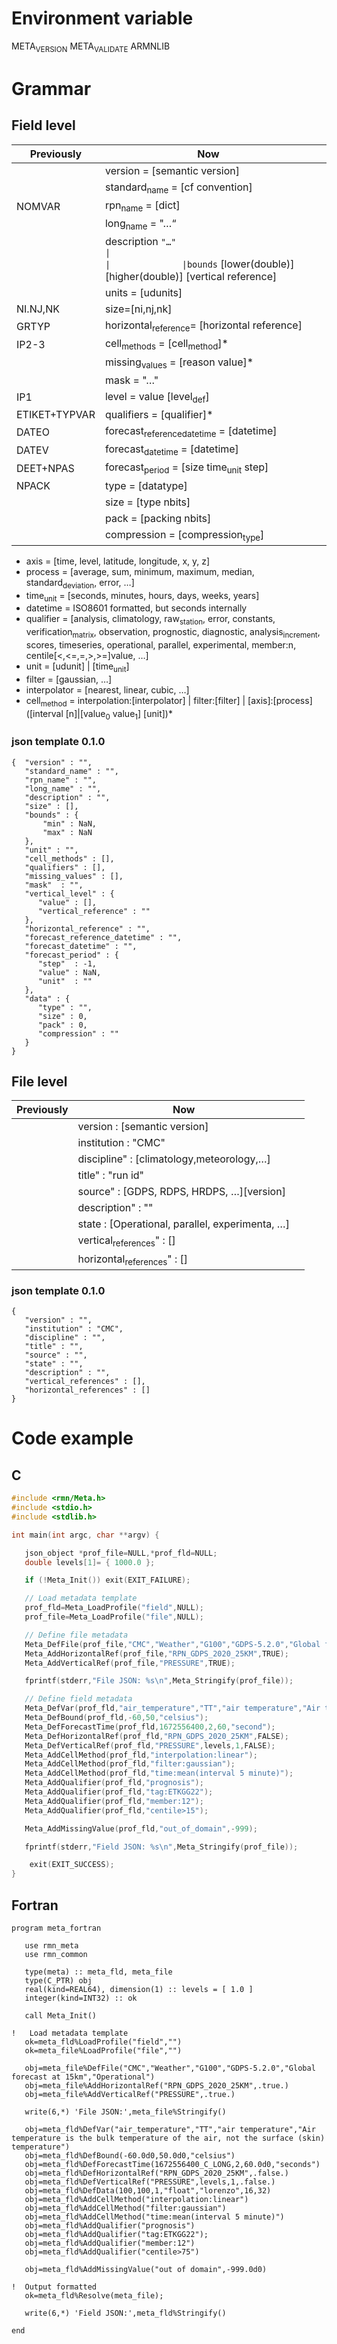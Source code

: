 * Environment variable
META_VERSION
META_VALIDATE
ARMNLIB

* Grammar
** Field level

| Previously   | Now                                                          |                            
|--------------+--------------------------------------------------------------|
|              |version = [semantic version]                                  |
|              |standard_name = [cf convention]                               |
|NOMVAR        |rpn_name = [dict]                                             |
|              |long_name = "…“                                               |
|              |description ="…"                                              |
|              |bounds= [lower(double)] [higher(double)] [vertical reference] |
|              |units = [udunits]                                             |
|NI.NJ,NK      |size=[ni,nj,nk]                                               |
|GRTYP         |horizontal_reference= [horizontal reference]                  |
|IP2-3         |cell_methods = [cell_method]*                                 |
|              |missing_values = [reason value]*                              |
|              |mask = "…"                                                    |
|IP1           |level = value [level_def]                                     |
|ETIKET+TYPVAR |qualifiers = [qualifier]*                                     |
|DATEO         |forecast_reference_datetime = [datetime]                      |
|DATEV         |forecast_datetime  = [datetime]                               |
|DEET+NPAS     |forecast_period = [size time_unit step]                       |
|NPACK         |type = [datatype]                                             |
|              |size = [type nbits]                                           |
|              |pack = [packing nbits]                                        |
|              |compression = [compression_type]                              |
  
- axis          = [time, level, latitude, longitude, x, y, z]
- process       = [average, sum, minimum, maximum, median, standard_deviation, error, …]
- time_unit     = [seconds, minutes, hours, days, weeks, years]
- datetime      = ISO8601 formatted, but seconds internally
- qualifier     = [analysis, climatology, raw_station, error, constants, verification_matrix, observation, prognostic, diagnostic, analysis_increment, scores, timeseries, operational, parallel, experimental, member:n, centile[<,<=,=,>,>=]value, …]
- unit          = [udunit] | [time_unit] 
- filter        = [gaussian, …]
- interpolator  = [nearest, linear, cubic, …]
- cell_method   = interpolation:[interpolator] | filter:[filter] | [axis]:[process]([interval [n]|[value_0 value_1] [unit])*

*** json template 0.1.0
#+begin_src
{  "version" : "",
   "standard_name" : "",
   "rpn_name" : "",
   "long_name" : "",
   "description" : "",
   "size" : [],
   "bounds" : {
       "min" : NaN,
       "max" : NaN
   },
   "unit" : "",
   "cell_methods" : [],
   "qualifiers" : [],
   "missing_values" : [],
   "mask"  : "",
   "vertical_level" : {
      "value" : [],
      "vertical_reference" : ""
   },
   "horizontal_reference" : "",
   "forecast_reference_datetime" : "",
   "forecast_datetime" : "",
   "forecast_period" : {
      "step"  : -1,
      "value" : NaN,
      "unit"  : ""
   },
   "data" : {
      "type" : "",
      "size" : 0,
      "pack" : 0,
      "compression" : ""
   }
}
#+end_src

** File level

| Previously   | Now                                              |                            
|--------------+--------------------------------------------------|
|              | version : [semantic version]                     |
|              | institution : "CMC"                              |
|              | discipline" : [climatology,meteorology,…]        |
|              | title" : "run id"                                |
|              | source" : [GDPS, RDPS, HRDPS, …][version]        |
|              | description" : ""                                |
|              | state : [Operational, parallel, experimenta, ...]|
|              | vertical_references" : []                        |
|              | horizontal_references" : []                      |

*** json template 0.1.0
#+begin_src
{
   "version" : "",
   "institution" : "CMC",
   "discipline" : "",
   "title" : "",
   "source" : "",
   "state" : "",
   "description" : "",
   "vertical_references" : [],
   "horizontal_references" : []
}
#+end_src


* Code example
** C
#+BEGIN_SRC C
#include <rmn/Meta.h>
#include <stdio.h>
#include <stdlib.h>

int main(int argc, char **argv) {

   json_object *prof_file=NULL,*prof_fld=NULL;
   double levels[1]= { 1000.0 };

   if (!Meta_Init()) exit(EXIT_FAILURE);

   // Load metadata template
   prof_fld=Meta_LoadProfile("field",NULL);
   prof_file=Meta_LoadProfile("file",NULL);

   // Define file metadata
   Meta_DefFile(prof_file,"CMC","Weather","G100","GDPS-5.2.0","Global forecast at 15km","Operational");
   Meta_AddHorizontalRef(prof_file,"RPN_GDPS_2020_25KM",TRUE);
   Meta_AddVerticalRef(prof_file,"PRESSURE",TRUE);

   fprintf(stderr,"File JSON: %s\n",Meta_Stringify(prof_file));

   // Define field metadata
   Meta_DefVar(prof_fld,"air_temperature","TT","air temperature","Air temperature is the bulk temperature of the air, not the surface (skin) temperature");
   Meta_DefBound(prof_fld,-60,50,"celsius");
   Meta_DefForecastTime(prof_fld,1672556400,2,60,"second");
   Meta_DefHorizontalRef(prof_fld,"RPN_GDPS_2020_25KM",FALSE);
   Meta_DefVerticalRef(prof_fld,"PRESSURE",levels,1,FALSE);
   Meta_AddCellMethod(prof_fld,"interpolation:linear");
   Meta_AddCellMethod(prof_fld,"filter:gaussian");
   Meta_AddCellMethod(prof_fld,"time:mean(interval 5 minute)");
   Meta_AddQualifier(prof_fld,"prognosis");
   Meta_AddQualifier(prof_fld,"tag:ETKGG22");
   Meta_AddQualifier(prof_fld,"member:12");
   Meta_AddQualifier(prof_fld,"centile>15");

   Meta_AddMissingValue(prof_fld,"out_of_domain",-999);

   fprintf(stderr,"Field JSON: %s\n",Meta_Stringify(prof_file));

	exit(EXIT_SUCCESS);
}
#+END_SRC


** Fortran
#+BEGIN_SRC Fortran
program meta_fortran

   use rmn_meta
   use rmn_common

   type(meta) :: meta_fld, meta_file
   type(C_PTR) obj
   real(kind=REAL64), dimension(1) :: levels = [ 1.0 ]
   integer(kind=INT32) :: ok

   call Meta_Init()
 
!   Load metadata template
   ok=meta_fld%LoadProfile("field","")
   ok=meta_file%LoadProfile("file","")

   obj=meta_file%DefFile("CMC","Weather","G100","GDPS-5.2.0","Global forecast at 15km","Operational")
   obj=meta_file%AddHorizontalRef("RPN_GDPS_2020_25KM",.true.)
   obj=meta_file%AddVerticalRef("PRESSURE",.true.)

   write(6,*) 'File JSON:',meta_file%Stringify()
 
   obj=meta_fld%DefVar("air_temperature","TT","air temperature","Air temperature is the bulk temperature of the air, not the surface (skin) temperature")
   obj=meta_fld%DefBound(-60.0d0,50.0d0,"celsius")
   obj=meta_fld%DefForecastTime(1672556400_C_LONG,2,60.0d0,"seconds")
   obj=meta_fld%DefHorizontalRef("RPN_GDPS_2020_25KM",.false.)
   obj=meta_fld%DefVerticalRef("PRESSURE",levels,1,.false.)
   obj=meta_fld%DefData(100,100,1,"float","lorenzo",16,32)
   obj=meta_fld%AddCellMethod("interpolation:linear")
   obj=meta_fld%AddCellMethod("filter:gaussian")
   obj=meta_fld%AddCellMethod("time:mean(interval 5 minute)")
   obj=meta_fld%AddQualifier("prognosis")
   obj=meta_fld%AddQualifier("tag:ETKGG22");
   obj=meta_fld%AddQualifier("member:12")
   obj=meta_fld%AddQualifier("centile>75")

   obj=meta_fld%AddMissingValue("out of domain",-999.0d0)
  
!  Output formatted
   ok=meta_fld%Resolve(meta_file);

   write(6,*) 'Field JSON:',meta_fld%Stringify()
  
end



#+END_SRC
